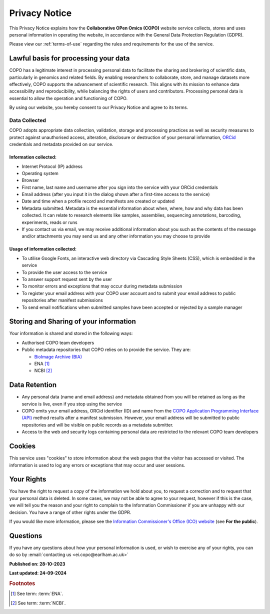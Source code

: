 .. _privacy-notice:

===============
Privacy Notice
===============

This Privacy Notice explains how the **Collaborative OPen Omics (COPO)** website service collects,
stores and uses personal information in operating the website, in accordance with the General Data Protection
Regulation (GDPR).

Please view our :ref:`terms-of-use` regarding the rules and requirements for the use of the service.

--------------------------------------
Lawful basis for processing your data
--------------------------------------

COPO has a legitimate interest in processing personal data to facilitate the sharing and brokering of scientific data,
particularly in genomics and related fields. By enabling researchers to collaborate, store, and manage datasets more
effectively, COPO supports the advancement of scientific research. This aligns with its mission to enhance data
accessibility and reproducibility, while balancing the rights of users and contributors. Processing personal data is
essential to allow the operation and functioning of COPO.

By using our website, you hereby consent to our Privacy Notice and agree to its terms.

.. raw:: html

   <br>

Data Collected
----------------

COPO adopts appropriate data collection, validation, storage and processing practices as well as security measures to
protect against unauthorised access, alteration, disclosure or destruction of your personal information,
`ORCid <https://orcid.org/>`__ credentials and metadata provided on our service.

Information collected:
~~~~~~~~~~~~~~~~~~~~~~~

* Internet Protocol (IP) address
* Operating system
* Browser
* First name, last name and username after you sign into the service with your ORCid credentials
* Email address (after you input it in the dialog shown after a first-time access to the service)
* Date and time when a profile record and manifests are created or updated
* Metadata submitted. Metadata is the essential information about when, where, how and why data has been collected.
  It can relate to research elements like samples, assemblies, sequencing annotations, barcoding, experiments,
  reads or runs
* If you contact us via email, we may receive additional information about you such as the contents of the message
  and/or attachments you may send us and any other information you may choose to provide

Usage of information collected:
~~~~~~~~~~~~~~~~~~~~~~~~~~~~~~~~~

* To utilise Google Fonts, an interactive web directory via Cascading Style Sheets (CSS), which is embedded in the
  service
* To provide the user access to the service
* To answer support request sent by the user
* To monitor errors and exceptions that may occur during metadata submission
* To register your email address with your COPO user account and to submit your email address to public repositories
  after manifest submissions
* To send email notifications when submitted samples have been accepted or rejected by a sample manager

.. raw:: html

   <br>

-----------------------------------------
Storing and Sharing of your information
-----------------------------------------

Your information is shared and stored in the following ways:

* Authorised COPO team developers
* Public metadata repositories that COPO relies on to provide the service. They are:

  * `BioImage Archive (BIA) <https://www.ebi.ac.uk/bioimage-archive>`__
  * ENA [#f1]_
  * NCBI [#f2]_

.. raw:: html

   <br>

----------------
Data Retention
----------------

* Any personal data (name and email address) and metadata obtained from you will be retained as long as the service is
  live, even if you stop using the service
* COPO omits your email address, ORCid identifier (ID) and name from the
  `COPO Application Programming Interface (API) <https://copo-project.org/api/>`__ method results after a manifest
  submission. However, your email address will be submitted to public repositories and will be visible on public
  records as a metadata submitter.

* Access to the web and security logs containing personal data are restricted to the relevant COPO team developers

.. raw:: html

   <br>

----------
Cookies
----------

This service uses "cookies" to store information about the web pages that the visitor has accessed
or visited. The information is used to log any errors or exceptions that may occur and user sessions.

.. raw:: html

   <br>

------------
Your Rights
------------

You have the right to request a copy of the information we hold about you, to request a correction and to request that
your personal data is deleted. In some cases, we may not be able to agree to your request, however if this is the case,
we will tell you the reason and your right to complain to the Information Commissioner if you are unhappy with our
decision. You have a range of other rights under the GDPR.

If you would like more information, please see the
`Information Commissioner's Office (ICO) website <https://ico.org.uk>`__ (see **For the public**).

.. raw:: html

   <br>

----------
Questions
----------

If you have any questions about how your personal information is used, or wish to exercise any of your rights, you can
do so by :email:`contacting us <ei.copo@earlham.ac.uk>`

.. raw:: html

   <br>

**Published on: 28-10-2023**

**Last updated: 24-09-2024**

.. raw:: html

   <hr>

.. rubric:: Footnotes

.. [#f1] See term: :term:`ENA`.
.. [#f2] See term: :term:`NCBI`.